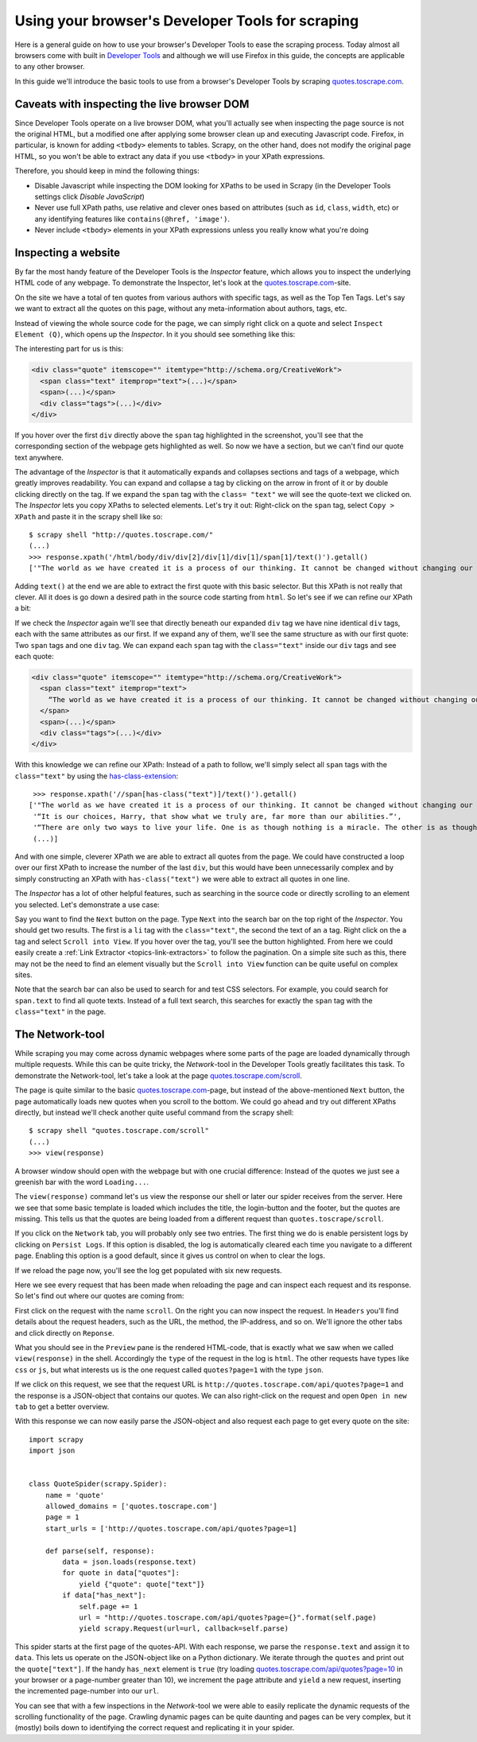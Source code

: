 .. _topics-developer-tools:

=================================================
Using your browser's Developer Tools for scraping
=================================================

Here is a general guide on how to use your browser's Developer Tools
to ease the scraping process. Today almost all browsers come with 
built in `Developer Tools`_ and although we will use Firefox in this
guide, the concepts are applicable to any other browser. 

In this guide we'll introduce the basic tools to use from a browser's
Developer Tools by scraping `quotes.toscrape.com`_.

.. _topics-livedom:

Caveats with inspecting the live browser DOM
============================================

Since Developer Tools operate on a live browser DOM, what you'll actually see
when inspecting the page source is not the original HTML, but a modified one
after applying some browser clean up and executing Javascript code.  Firefox,
in particular, is known for adding ``<tbody>`` elements to tables.  Scrapy, on
the other hand, does not modify the original page HTML, so you won't be able to
extract any data if you use ``<tbody>`` in your XPath expressions.

Therefore, you should keep in mind the following things:

* Disable Javascript while inspecting the DOM looking for XPaths to be
  used in Scrapy (in the Developer Tools settings click `Disable JavaScript`)

* Never use full XPath paths, use relative and clever ones based on attributes
  (such as ``id``, ``class``, ``width``, etc) or any identifying features like
  ``contains(@href, 'image')``.

* Never include ``<tbody>`` elements in your XPath expressions unless you
  really know what you're doing

.. _topics-inspector:

Inspecting a website
===================================

By far the most handy feature of the Developer Tools is the `Inspector` 
feature, which allows you to inspect the underlying HTML code of 
any webpage. To demonstrate the Inspector, let's look at the 
`quotes.toscrape.com`_-site.

On the site we have a total of ten quotes from various authors with specific
tags, as well as the Top Ten Tags. Let's say we want to extract all the quotes 
on this page, without any meta-information about authors, tags, etc. 

Instead of viewing the whole source code for the page, we can simply right click 
on a quote and select ``Inspect Element (Q)``, which opens up the `Inspector`.
In it you should see something like this:

.. image:: _images/inspector_01.png
   :width: 777
   :height: 469
   :alt: Firefox's Inspector-tool

The interesting part for us is this:

.. code-block:: html

    <div class="quote" itemscope="" itemtype="http://schema.org/CreativeWork">
      <span class="text" itemprop="text">(...)</span>
      <span>(...)</span>
      <div class="tags">(...)</div>
    </div>

If you hover over the first ``div`` directly above the ``span`` tag highlighted
in the screenshot, you'll see that the corresponding section of the webpage gets
highlighted as well. So now we have a section, but we can't find our quote text
anywhere.

The advantage of the `Inspector` is that it automatically expands and collapses
sections and tags of a webpage, which greatly improves readability. You can
expand and collapse a tag by clicking on the arrow in front of it or by double
clicking directly on the tag. If we expand the ``span`` tag with the ``class=
"text"`` we will see the quote-text we clicked on. The `Inspector` lets you
copy XPaths to selected elements. Let's try it out: Right-click on the ``span`` 
tag, select ``Copy > XPath`` and paste it in the scrapy shell like so::

    $ scrapy shell "http://quotes.toscrape.com/"
    (...)
    >>> response.xpath('/html/body/div/div[2]/div[1]/div[1]/span[1]/text()').getall()
    ['"The world as we have created it is a process of our thinking. It cannot be changed without changing our thinking.”]

Adding ``text()`` at the end we are able to extract the first quote with this 
basic selector. But this XPath is not really that clever. All it does is
go down a desired path in the source code starting from ``html``. So let's 
see if we can refine our XPath a bit: 

If we check the `Inspector` again we'll see that directly beneath our 
expanded ``div`` tag we have nine identical ``div`` tags, each with the 
same attributes as our first. If we expand any of them, we'll see the same 
structure as with our first quote: Two ``span`` tags and one ``div`` tag. We can
expand each ``span`` tag with the ``class="text"`` inside our ``div`` tags and 
see each quote:

.. code-block:: html

    <div class="quote" itemscope="" itemtype="http://schema.org/CreativeWork">
      <span class="text" itemprop="text">
        “The world as we have created it is a process of our thinking. It cannot be changed without changing our thinking.”
      </span>
      <span>(...)</span>
      <div class="tags">(...)</div>
    </div>


With this knowledge we can refine our XPath: Instead of a path to follow,
we'll simply select all ``span`` tags with the ``class="text"`` by using 
the `has-class-extension`_:: 

    >>> response.xpath('//span[has-class("text")]/text()').getall()
   ['"The world as we have created it is a process of our thinking. It cannot be changed without changing our thinking.”,
    '“It is our choices, Harry, that show what we truly are, far more than our abilities.”',
    '“There are only two ways to live your life. One is as though nothing is a miracle. The other is as though everything is a miracle.”',
    (...)]

And with one simple, cleverer XPath we are able to extract all quotes from 
the page. We could have constructed a loop over our first XPath to increase 
the number of the last ``div``, but this would have been unnecessarily 
complex and by simply constructing an XPath with ``has-class("text")``
we were able to extract all quotes in one line. 

The `Inspector` has a lot of other helpful features, such as searching in the 
source code or directly scrolling to an element you selected. Let's demonstrate
a use case: 

Say you want to find the ``Next`` button on the page. Type ``Next`` into the 
search bar on the top right of the `Inspector`. You should get two results. 
The first is a ``li`` tag with the ``class="text"``, the second the text 
of an ``a`` tag. Right click on the ``a`` tag and select ``Scroll into View``.
If you hover over the tag, you'll see the button highlighted. From here
we could easily create a :ref:`Link Extractor <topics-link-extractors>` to 
follow the pagination. On a simple site such as this, there may not be 
the need to find an element visually but the ``Scroll into View`` function
can be quite useful on complex sites. 

Note that the search bar can also be used to search for and test CSS
selectors. For example, you could search for ``span.text`` to find 
all quote texts. Instead of a full text search, this searches for 
exactly the ``span`` tag with the ``class="text"`` in the page. 

.. _topics-network-tool:

The Network-tool
================
While scraping you may come across dynamic webpages where some parts
of the page are loaded dynamically through multiple requests. While 
this can be quite tricky, the `Network`-tool in the Developer Tools 
greatly facilitates this task. To demonstrate the Network-tool, let's
take a look at the page `quotes.toscrape.com/scroll`_. 

The page is quite similar to the basic `quotes.toscrape.com`_-page, 
but instead of the above-mentioned ``Next`` button, the page 
automatically loads new quotes when you scroll to the bottom. We 
could go ahead and try out different XPaths directly, but instead 
we'll check another quite useful command from the scrapy shell::

  $ scrapy shell "quotes.toscrape.com/scroll"
  (...)
  >>> view(response)

A browser window should open with the webpage but with one 
crucial difference: Instead of the quotes we just see a greenish 
bar with the word ``Loading...``. 

.. image:: _images/network_01.png
   :width: 777
   :height: 296
   :alt: Response from quotes.toscrape.com/scroll

The ``view(response)`` command let's us view the response our
shell or later our spider receives from the server. Here we see 
that some basic template is loaded which includes the title, 
the login-button and the footer, but the quotes are missing. This
tells us that the quotes are being loaded from a different request
than ``quotes.toscrape/scroll``. 

If you click on the ``Network`` tab, you will probably only see 
two entries. The first thing we do is enable persistent logs by 
clicking on ``Persist Logs``. If this option is disabled, the 
log is automatically cleared each time you navigate to a different
page. Enabling this option is a good default, since it gives us 
control on when to clear the logs. 

If we reload the page now, you'll see the log get populated with six
new requests. 

.. image:: _images/network_02.png
   :width: 777
   :height: 241
   :alt: Network tab with persistent logs and requests

Here we see every request that has been made when reloading the page
and can inspect each request and its response. So let's find out
where our quotes are coming from: 

First click on the request with the name ``scroll``. On the right 
you can now inspect the request. In ``Headers`` you'll find details
about the request headers, such as the URL, the method, the IP-address,
and so on. We'll ignore the other tabs and click directly on ``Reponse``.

What you should see in the ``Preview`` pane is the rendered HTML-code, 
that is exactly what we saw when we called ``view(response)`` in the 
shell. Accordingly the ``type`` of the request in the log is ``html``. 
The other requests have types like ``css`` or ``js``, but what 
interests us is the one request called ``quotes?page=1`` with the 
type ``json``. 

If we click on this request, we see that the request URL is 
``http://quotes.toscrape.com/api/quotes?page=1`` and the response
is a JSON-object that contains our quotes. We can also right-click
on the request and open ``Open in new tab`` to get a better overview. 

.. image:: _images/network_03.png
   :width: 777
   :height: 375
   :alt: JSON-object returned from the quotes.toscrape API

With this response we can now easily parse the JSON-object and 
also request each page to get every quote on the site::

    import scrapy
    import json


    class QuoteSpider(scrapy.Spider):
        name = 'quote'
        allowed_domains = ['quotes.toscrape.com']
        page = 1
        start_urls = ['http://quotes.toscrape.com/api/quotes?page=1]

        def parse(self, response):
            data = json.loads(response.text)
            for quote in data["quotes"]:
                yield {"quote": quote["text"]}
            if data["has_next"]:
                self.page += 1
                url = "http://quotes.toscrape.com/api/quotes?page={}".format(self.page)            
                yield scrapy.Request(url=url, callback=self.parse)

This spider starts at the first page of the quotes-API. With each 
response, we parse the ``response.text`` and assign it to ``data``. 
This lets us operate on the JSON-object like on a Python dictionary. 
We iterate through the ``quotes`` and print out the ``quote["text"]``.
If the handy ``has_next`` element is ``true`` (try loading 
`quotes.toscrape.com/api/quotes?page=10`_ in your browser or a
page-number greater than 10), we increment the ``page`` attribute 
and ``yield`` a new request, inserting the incremented page-number 
into our ``url``. 

You can see that with a few inspections in the `Network`-tool we 
were able to easily replicate the dynamic requests of the scrolling 
functionality of the page. Crawling dynamic pages can be quite
daunting and pages can be very complex, but it (mostly) boils down
to identifying the correct request and replicating it in your spider.

.. _Developer Tools: https://en.wikipedia.org/wiki/Web_development_tools
.. _quotes.toscrape.com: http://quotes.toscrape.com
.. _quotes.toscrape.com/scroll: http://quotes.toscrape.com/scroll
.. _quotes.toscrape.com/api/quotes?page=10: http://quotes.toscrape.com/api/quotes?page=10
.. _has-class-extension: https://parsel.readthedocs.io/en/latest/usage.html#other-xpath-extensions

